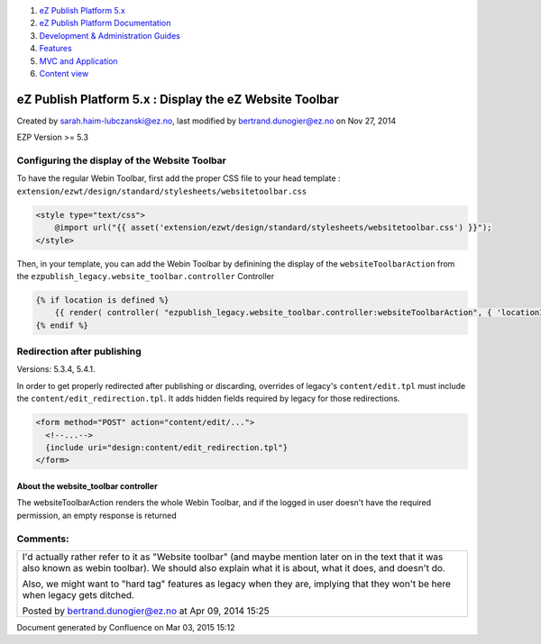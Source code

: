 #. `eZ Publish Platform 5.x <index.html>`__
#. `eZ Publish Platform
   Documentation <eZ-Publish-Platform-Documentation_1114149.html>`__
#. `Development & Administration Guides <6291674.html>`__
#. `Features <Features_12781009.html>`__
#. `MVC and Application <MVC-and-Application_2719826.html>`__
#. `Content view <Content-view_8323263.html>`__

eZ Publish Platform 5.x : Display the eZ Website Toolbar
========================================================

Created by sarah.haim-lubczanski@ez.no, last modified by
bertrand.dunogier@ez.no on Nov 27, 2014

EZP Version >= 5.3

Configuring the display of the Website Toolbar
----------------------------------------------

To have the regular Webin Toolbar, first add the proper CSS file to your
head template :
``extension/ezwt/design/standard/stylesheets/websitetoolbar.css``

.. code:: theme:

    <style type="text/css">
        @import url("{{ asset('extension/ezwt/design/standard/stylesheets/websitetoolbar.css') }}");
    </style>

 

Then, in your template, you can add the Webin Toolbar by definining the
display of the ``websiteToolbarAction`` from the
``ezpublish_legacy.website_toolbar.controller`` Controller

.. code:: theme:

    {% if location is defined %}
        {{ render( controller( "ezpublish_legacy.website_toolbar.controller:websiteToolbarAction", { 'locationId': location.id} ) ) }}
    {% endif %}

Redirection after publishing
----------------------------

Versions: 5.3.4, 5.4.1.

In order to get properly redirected after publishing or discarding,
overrides of legacy's \ ``content/edit.tpl`` must include
the \ ``content/edit_redirection.tpl``. It adds hidden fields required
by legacy for those redirections.

.. code:: theme:

    <form method="POST" action="content/edit/...">
      <!--...-->
      {include uri="design:content/edit_redirection.tpl"}
    </form>

About the website\_toolbar controller
~~~~~~~~~~~~~~~~~~~~~~~~~~~~~~~~~~~~~

The websiteToolbarAction renders the whole Webin Toolbar, and if the
logged in user doesn't have the required permission, an empty response
is returned

Comments:
---------

+--------------------------------------------------------------------------+
| I'd actually rather refer to it as "Website toolbar" (and maybe mention  |
| later on in the text that it was also known as webin toolbar). We should |
| also explain what it is about, what it does, and doesn't do.             |
|                                                                          |
| Also, we might want to "hard tag" features as legacy when they are,      |
| implying that they won't be here when legacy gets ditched.               |
|                                                                          |
| |image1| Posted by bertrand.dunogier@ez.no at Apr 09, 2014 15:25         |
+--------------------------------------------------------------------------+

Document generated by Confluence on Mar 03, 2015 15:12

.. |image0| image:: images/icons/contenttypes/comment_16.png
.. |image1| image:: images/icons/contenttypes/comment_16.png
